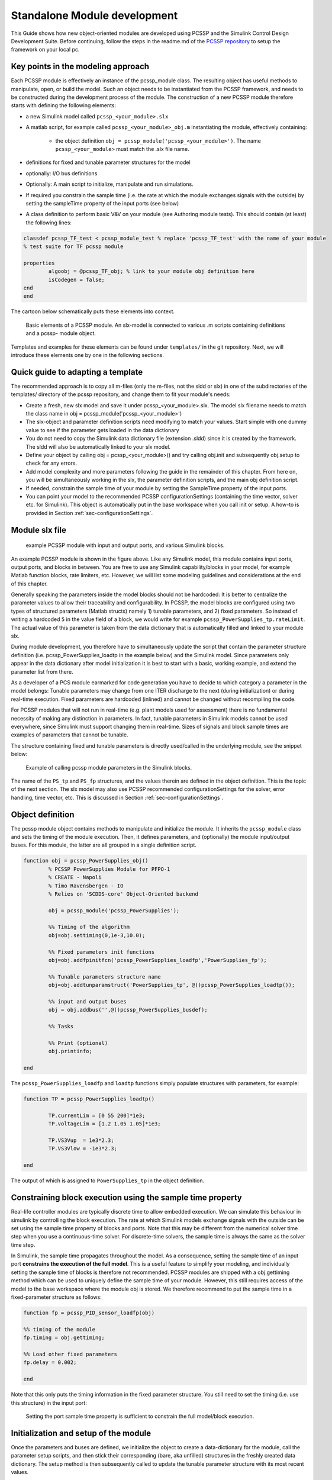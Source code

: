 .. _sec-moduleDevelopment:

Standalone Module development
================================

This Guide shows how new object-oriented modules are developed using PCSSP and the Simulink Control Design Development Suite. Before continuing, follow the steps in the readme.md of the `PCSSP repository <https://github.com/iterorganization/PCSSP>`_ to setup the framework on your local pc.

Key points in the modeling approach
------------------------------------

Each PCSSP module is effectively an instance of the pcssp_module class. The resulting object has useful methods to manipulate, open, or build the model. Such an object needs to be instantiated from the PCSSP framework, and needs to be constructed during the development process of the module. The construction of a new PCSSP module therefore starts with defining the following elements:

* a new Simulink model called ``pcssp_<your_module>.slx``
* A matlab script, for example called ``pcssp_<your_module>_obj.m`` instantiating the module, effectively containing:

    * the object definition  ``obj = pcssp_module('pcssp_<your_module>')``. The name ``pcssp_<your_module>`` must match the .slx file name.

* definitions for fixed and tunable parameter structures for the model
* optionally: I/O bus definitions
* Optionally: A main script to initialize, manipulate and run simulations.
* If required you constrain the sample time (i.e. the rate at which the module exchanges signals with the outside)  by setting the sampleTime property of the input ports (see below)
* A class definition to perform basic V&V on your module (see Authoring module tests). This should contain (at least) the following lines:
 
.. code-block :: python 

	classdef pcssp_TF_test < pcssp_module_test % replace 'pcssp_TF_test' with the name of your module
	% test suite for TF pcssp module

    	properties
        	algoobj = @pcssp_TF_obj; % link to your module obj definition here
        	isCodegen = false;
    	end    
	end


The cartoon below schematically puts these elements into context.

.. figure:: images/pcssp_module.png

	Basic elements of a PCSSP module. An slx-model is connected to various .m scripts containing definitions and a pcssp-	module object. 



Templates and examples for these elements can be found under ``templates/`` in the git repository. Next, we will introduce these elements one by one in the following sections.

Quick guide to adapting a template
-----------------------------------

The recommended approach is to copy all m-files (only the m-files, not the sldd or slx) in one of the subdirectories of the templates/ directory of the pcssp repository, and change them to fit your module's needs:

* Create a fresh, new slx model and save it under pcssp_<your_module>.slx. The model slx filename needs to match the class name in  obj = pcssp_module('pcssp_<your_module>')
* The slx-object and parameter definition scripts need modifying to match your values. Start simple with one dummy value to see if the parameter gets loaded in the data dictionary
* You do not need to copy the Simulink data dictionary file (extension .sldd) since it is created by the framework. The sldd will also be automatically linked to your slx model.
* Define your object by calling obj = pcssp_<your_module>() and try calling obj.init  and subsequently obj.setup to check for any errors.
* Add model complexity and more parameters following the guide in the remainder of this chapter. From here on, you will be simultaneously working in the slx, the parameter definition scripts, and the main obj definition script.
* If needed, constrain the sample time of your module by setting the SampleTime property of the input ports. 
* You can point your model to the recommended PCSSP configurationSettings (containing the time vector, solver etc. for Simulink). This object is automatically put in the base workspace when you call init or setup. A how-to is provided in Section :ref:`sec-configurationSettings`.

Module slx file
--------------------

.. figure:: images/power_supplies.png

	example PCSSP module with input and output ports, and various Simulink blocks.

An example PCSSP module is shown in the figure above. Like any Simulink model, this module contains input ports, output ports, and blocks in between. You are free to use any Simulink capability/blocks in your model, for example Matlab function blocks, rate limiters, etc. However, we will list some modeling guidelines and considerations at the end of this chapter.

Generally speaking the parameters inside the model blocks should not be hardcoded: It is better to centralize the parameter values to allow their traceability and configurability. In PCSSP, the model blocks are configured using two types of structured parameters (Matlab structs) namely 1) tunable parameters, and 2) fixed parameters. So instead of writing a hardcoded ``5`` in the value field of a block, we would write for example ``pcssp_PowerSupplies_tp.rateLimit``. The actual value of this parameter is taken from the data dictionary that is automatically filled and linked to your module slx.

During module development, you therefore have to simultaneously update the script that contain the parameter structure definition (i.e. pcssp_PowerSupplies_loadtp in the example below) and the Simulink model. Since parameters only appear in the data dictionary after model initialization it is best to start with a basic, working example, and extend the parameter list from there.

As a developer of a PCS module earmarked for code generation you have to decide to which category a parameter in the model belongs: Tunable parameters may change from one ITER discharge to the next (during initialization) or during real-time execution. Fixed parameters are hardcoded (inlined) and cannot be changed without recompiling the code.

For PCSSP modules that will not run in real-time (e.g. plant models used for assessment) there is no fundamental necessity of making any distinction in parameters. In fact, tunable parameters in Simulink models cannot be used everywhere, since Simulink must support changing them in real-time. Sizes of signals and block sample times are examples of parameters that cannot be tunable. 



The structure containing fixed and tunable parameters is directly used/called in the underlying module, see the snippet below:

.. figure:: images/calling_module_params.png

	Example of calling pcssp module parameters in the Simulink blocks.

 


The name of the ``PS_tp`` and ``PS_fp`` structures, and the values therein are defined in the object definition. This is the topic of the next section. The slx model may also use PCSSP recommended configurationSettings for the solver, error handling, time vector, etc. This is discussed in Section :ref:`sec-configurationSettings`. 

Object definition
------------------

The pcssp module object contains methods to manipulate and initialize the module. It inherits the ``pcssp_module`` class and sets the timing of the module execution. Then, it defines parameters, and (optionally) the module input/output buses. For this module, the latter are all grouped in a single definition script.

.. code-block :: python

	function obj = pcssp_PowerSupplies_obj()
		% PCSSP PowerSupplies Module for PFPO-1
		% CREATE - Napoli
		% Timo Ravensbergen - IO
		% Relies on 'SCDDS-core' Object-Oriented backend

		obj = pcssp_module('pcssp_PowerSupplies');

		%% Timing of the algorithm
		obj=obj.settiming(0,1e-3,10.0);

		%% Fixed parameters init functions 
		obj=obj.addfpinitfcn('pcssp_PowerSupplies_loadfp','PowerSupplies_fp');

		%% Tunable parameters structure name
		obj=obj.addtunparamstruct('PowerSupplies_tp', @()pcssp_PowerSupplies_loadtp());

		%% input and output buses
		obj = obj.addbus('',@()pcssp_PowerSupplies_busdef);

		%% Tasks

		%% Print (optional)
		obj.printinfo;

	end

  


The ``pcssp_PowerSupplies_loadfp``  and ``loadtp`` functions simply populate structures with parameters, for example:

.. code-block :: python

	function TP = pcssp_PowerSupplies_loadtp()
	
		TP.currentLim = [0 55 200]*1e3;
		TP.voltageLim = [1.2 1.05 1.05]*1e3;

		TP.VS3Vup  = 1e3*2.3;
		TP.VS3Vlow = -1e3*2.3;

	end


The output of which is assigned to ``PowerSupplies_tp`` in the object definition.

Constraining block execution using the sample time property
-----------------------------------------------------------

Real-life controller modules are typically discrete time to allow embedded execution. We can simulate this behaviour in simulink by controlling the block execution. The rate at which Simulink models exchange signals with the outside can be set using the sample time property of blocks and ports. Note that this may be different from the numerical solver time step when you use a continuous-time solver. For discrete-time solvers, the sample time is always the same as the solver time step.

In Simulink, the sample time propagates throughout the model. As a consequence, setting the sample time of an input port **constrains the execution of the full model**. This is a useful feature to simplify your modeling, and individually setting the sample time of blocks is therefore not recommended. PCSSP modules are shipped with a obj.gettiming method which can be used to uniquely define the sample time of your module. However, this still requires access of the model to the base workspace where the module obj is stored. We therefore recommend to put the sample time in a fixed-parameter structure as follows:

.. code-block :: python

	function fp = pcssp_PID_sensor_loadfp(obj)

	%% timing of the module
	fp.timing = obj.gettiming;

	%% Load other fixed parameters
	fp.delay = 0.002;

	end

Note that this only puts the timing information in the fixed parameter structure. You still need to set the timing (i.e. use this structure) in the input port:




.. figure :: images/setting_port_sample_time.png

	Setting the port sample time property is sufficient to constrain the full model/block execution.
 

.. note:
    Setting the sample time property in the input port of a module constrains the full block execution. You do not need to set the sample time in all blocks.



Initialization and setup of the module
---------------------------------------
Once the parameters and buses are defined, we initialize the object to create a data-dictionary for the module, call the parameter setup scripts, and then stick their corresponding (bare, aka unfilled) structures in the freshly created data dictionary. The setup method is then subsequently called to update the tunable parameter structure with its most recent values.

.. note::
    setup can only be called after init, since the latter creates the data dictionary! You will get an error when you try to fill parameter values into a ``sldd`` that does not yet exist, or that is dirty.

The pcssp module is now ready to be simulated.

.. code-block :: python

	obj_PS = pcssp_PowerSupplies_obj();

	%% initialize and setup obj

	obj_PS.init
	obj_PS.setup
	obj_PS.set_tp_model_mask(PS_tp); % adds PS_tp as model instance parameter to model


	%% Simulate top model
	obj_PS.sim;


Simulink modeling guidelines
------------------------------

* Work from left to right: Input ports on the left side of the model, output ports on the right.
* Do not use continuous blocks for PCS algorithms
* Set the sample time of a module only once inside the input port. Do not set the sample time inside other model blocks.
* Do not use operational expressions in block parameter fields. Such expressions are evaluated and inlined during code generation
* Minimize the use of subsystem masks in your model. These obscure the parameter visibility. Do not use the mask initialization to load parameters
* Try to use input/output port blocks instead of from/to workspace blocks: These allow your model to be referenced in a testing environment
* Do not use interpreted matlab function blocks. Instead, the matlab function block allows code generation and model acceleration 
* Group I/O signals into non-virtual buses. These are more formal and constrain data type, size, etc. of the signal
* Set the sampleTime of your module once in the input port. That constraints the sample time of the full block execution
* Avoid grouping blocks into subsystems primarily for the purpose of saving space in the diagram. Each subsystem in the diagram should represent a unit of functionality that is required to accomplish the purpose of the model or submodel.
* A team of aerospace and automotive engineers yearly write a modeling guide for Simulink that is endorsed by the Mathworks. You can find it `here <https://nl.mathworks.com/help/simulink/mab-modeling-guidelines.html?s_tid=CRUX_lftnav>`_.
